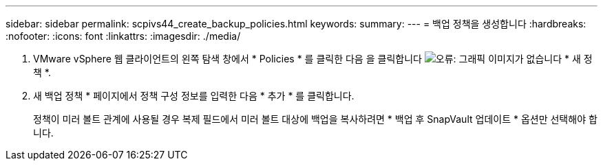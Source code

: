 ---
sidebar: sidebar 
permalink: scpivs44_create_backup_policies.html 
keywords:  
summary:  
---
= 백업 정책을 생성합니다
:hardbreaks:
:nofooter: 
:icons: font
:linkattrs: 
:imagesdir: ./media/


. VMware vSphere 웹 클라이언트의 왼쪽 탐색 창에서 * Policies * 를 클릭한 다음 을 클릭합니다 image:scpivs44_image6.png["오류: 그래픽 이미지가 없습니다"] * 새 정책 *.
. 새 백업 정책 * 페이지에서 정책 구성 정보를 입력한 다음 * 추가 * 를 클릭합니다.
+
정책이 미러 볼트 관계에 사용될 경우 복제 필드에서 미러 볼트 대상에 백업을 복사하려면 * 백업 후 SnapVault 업데이트 * 옵션만 선택해야 합니다.


